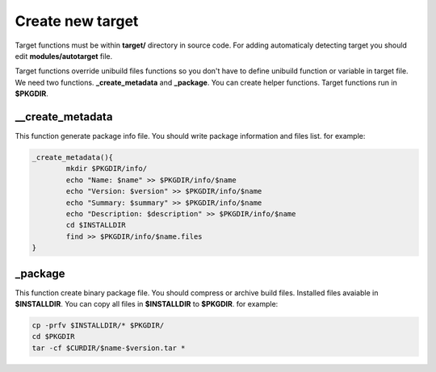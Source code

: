 Create new target
=================

Target functions must be within **target/** directory in source code.
For adding automaticaly detecting target you should edit **modules/autotarget** file.

Target functions override unibuild files functions so you don't have to define unibuild function or variable in target file.
We need two functions. **_create_metadata** and **_package**. You can create helper functions.
Target functions run in **$PKGDIR**. 

__create_metadata
^^^^^^^^^^^^^^^^^

This function generate package info file. You should write package information and files list.
for example:

.. code-block:: shell

	_create_metadata(){
		mkdir $PKGDIR/info/
		echo "Name: $name" >> $PKGDIR/info/$name
		echo "Version: $version" >> $PKGDIR/info/$name
		echo "Summary: $summary" >> $PKGDIR/info/$name
		echo "Description: $description" >> $PKGDIR/info/$name
		cd $INSTALLDIR
		find >> $PKGDIR/info/$name.files
	}
	
_package
^^^^^^^^

This function create binary package file. You should compress or archive build files.
Installed files avaiable in **$INSTALLDIR**. You can copy all files in **$INSTALLDIR** to **$PKGDIR**.
for example:

.. code-block:: shell

	cp -prfv $INSTALLDIR/* $PKGDIR/
	cd $PKGDIR
	tar -cf $CURDIR/$name-$version.tar *
